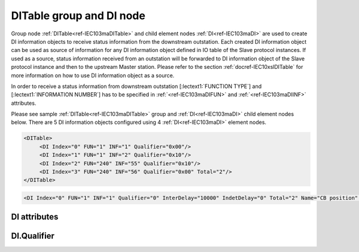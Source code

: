 
.. _ref-IEC103maDITable:
.. _ref-IEC103maDI:

DITable group and DI node
-------------------------

Group node :ref:`DITable<ref-IEC103maDITable>` and child element nodes :ref:`DI<ref-IEC103maDI>` are used to create DI information objects to receive status
information from the downstream outstation. Each created DI information object can be used as source of
information for any DI information object defined in IO table of the Slave protocol instances. If used as a source,
status information received from an outstation will be forwarded to DI information object of the Slave protocol
instance and then to the upstream Master station. Please refer to the
section :ref:`docref-IEC10xslDITable` for more information on how to use DI information object as a source.

In order to receive a status information from downstream outstation [:lectext1:`FUNCTION TYPE`] and [:lectext1:`INFORMATION NUMBER`]
has to be specified in :ref:`<ref-IEC103maDIFUN>` \ and :ref:`<ref-IEC103maDIINF>` \ attributes.

Please see sample :ref:`DITable<ref-IEC103maDITable>` group and :ref:`DI<ref-IEC103maDI>` child element nodes below.
There are 5 DI information objects configured using 4 :ref:`DI<ref-IEC103maDI>` element nodes.

.. code-block:: none

   <DITable>
	<DI Index="0" FUN="1" INF="1" Qualifier="0x00"/>
	<DI Index="1" FUN="1" INF="2" Qualifier="0x10"/>
	<DI Index="2" FUN="240" INF="55" Qualifier="0x10"/>
	<DI Index="3" FUN="240" INF="56" Qualifier="0x00" Total="2"/>
   </DITable>

.. include-file:: sections/Include/sample_node.rstinc "" ":ref:`DI<ref-IEC103maDI>`"

.. code-block:: none

   <DI Index="0" FUN="1" INF="1" Qualifier="0" InterDelay="10000" IndetDelay="0" Total="2" Name="CB position" />

.. include-file:: sections/Include/tip_order.rstinc "" ":ref:`DI<ref-IEC103maDI>`"

DI attributes
^^^^^^^^^^^^^

.. _ref-IEC103maDIAttributes:

.. include-file:: sections/Include/table_attrs.rstinc "" "IEC60870-5-103 Master DI attributes"

.. include-file:: sections/Include/ma_Index.rstinc "" ".. _ref-IEC103maDIIndex:" "DI"

.. include-file:: sections/Include/IEC103ma_FunInf.rstinc "" ".. _ref-IEC103maDIFUN:" ".. _ref-IEC103maDIINF:" "DI" "receive object from"

   * :attr:     .. _ref-IEC103maDIQualifier:

                :xmlref:`Qualifier`
     :val:      0...255 or 0x00...0xFF
     :def:      0x00
     :desc:     Internal object qualifier to enable customized data processing.
		See table :numref:`ref-IEC103maDIQualifierBits` for internal object qualifier description.
		:inlinetip:`Attribute is optional and doesn't have to be included in configuration, default value will be used if omitted.`

.. include-file:: sections/Include/DI_Idelays.rstinc "" ".. _ref-IEC103maDIInterDelay:" ".. _ref-IEC103maDIIndetDelay:"

.. include-file:: sections/Include/Total.rstinc "" ".. _ref-IEC103maDITotal:" ":ref:`<ref-IEC103maDIIndex>` and :ref:`<ref-IEC103maDIINF>`" ":ref:`DI<ref-IEC103maDI>`" "254"

.. include-file:: sections/Include/Name.rstinc ""

DI.Qualifier
^^^^^^^^^^^^

.. _ref-IEC103maDIQualifierBits:

.. include-file:: sections/Include/table_flags.rstinc "" "IEC60870-5-103 Master DI internal Qualifier" ":ref:`<ref-IEC103maDIQualifier>`" "DI internal qualifier"

   * :attr:     Bit 0
     :val:      xxxx.xxx0
     :desc:     DI object **will not** be inverted (ON = 2; OFF = 1; INTER = 0; INVALID = 3)

   * :(attr):
     :val:      xxxx.xxx1
     :desc:     DI object **will** be inverted (ON = 1; OFF = 2; INTER = 0; INVALID = 3)

   * :attr:     Bit 1
     :val:      xxxx.xx0x
     :desc:     Additional 'Zero' DI event generation **disabled**

   * :(attr):
     :val:      xxxx.xx1x
     :desc:     Additional 'Zero' DI event generation **enabled**. An OFF event will be internally generated following every sent DI ON event. Static DI object will be set to OFF value, static value is used when Slave protocol instance responds to an Interrogation.

   * :attr:     Bit 2
     :val:      xxxx.x0xx
     :desc:	Event is generated only if a DI object **state has changed**

   * :(attr):
     :val:      xxxx.x1xx
     :desc:	Event is generated **every time** DI object is received from outstation.
		Also invalid [:lectext1:`IV`] flag is automatically cleared when outstation goes online which ensures this DI object is always valid.
		:inlinetip:`This option is only used for backward compatibility.`

   * :attr:     Bit 5
     :val:      xx0x.xxxx
     :desc:     Use time tag of the **last** event if Intermediate state of the Double Point object was not reported (because Intermediate state didn't exceed :ref:`<ref-IEC103maDIInterDelay>`). e.g. in transition ON->INTER->OFF time tag of the INTER->OFF event will be used.

   * :(attr):
     :val:      xx1x.xxxx
     :desc:     Use time tag of the **first** event if Intermediate state of the Double Point object was not reported (because Intermediate state didn't exceed :ref:`<ref-IEC103maDIInterDelay>`). e.g. in transition ON->INTER->OFF time tag of the ON->INTER event will be used.

   * :attr:     Bit 7
     :val:      0xxx.xxxx
     :desc:     DI is **enabled** and will be processed when received

   * :(attr):
     :val:      1xxx.xxxx
     :desc:     DI is **disabled** and will be discarded when received

   * :attr:     Bits 3;4;6
     :val:      Any
     :desc:     Bits reserved for future use
